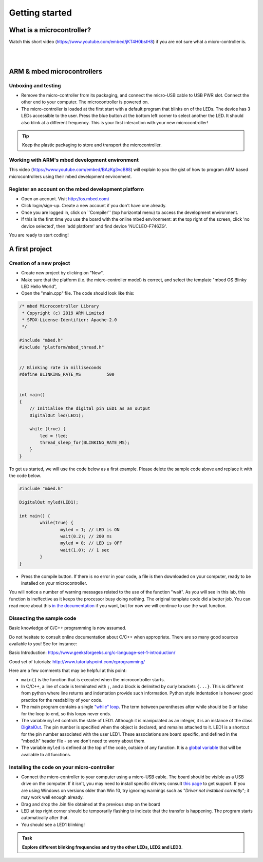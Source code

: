 Getting started
===============



What is a microcontroller?
--------------------------

Watch this short video (https://www.youtube.com/embed/jKT4H0bstH8) if you are not sure what a micro-controller is.

.. raw:: html

   <iframe width="560" height="315" src="https://www.youtube.com/embed/jKT4H0bstH8" frameborder="0" allowfullscreen></iframe>



|
|


ARM & mbed microcontrollers
---------------------------


Unboxing and testing
^^^^^^^^^^^^^^^^^^^^

- Remove the micro-controller from its packaging, and connect the
  micro-USB cable to USB PWR slot. Connect the other end to your
  computer. The microcontroller is powered on.

- The micro-controller is loaded at the first start with a default
  program that blinks on of the LEDs. The device has 3 LEDs accessible
  to the user. Press the blue button at the bottom left corner to
  select another the LED. It should also blink at a different
  frequency. This is your first interaction with your new
  microcontroller!



.. tip::

   Keep the plastic packaging to store and transport the
   microcontroller.



Working with ARM's mbed development environment
^^^^^^^^^^^^^^^^^^^^^^^^^^^^^^^^^^^^^^^^^^^^^^^

This video (https://www.youtube.com/embed/BAzKg3vcB88) will explain to you the gist of how to program ARM based
microcontrollers using their mbed development environment.

.. raw:: html

   <iframe width="560" height="315" src="https://www.youtube.com/embed/BAzKg3vcB88" frameborder="0" allowfullscreen></iframe>



Register an account on the mbed development platform
^^^^^^^^^^^^^^^^^^^^^^^^^^^^^^^^^^^^^^^^^^^^^^^^^^^^

- Open an account. Visit http://os.mbed.com/

- Click login/sign-up. Create a new account if you don't have one
  already.

- Once you are logged in, click on ``Compiler'' (top horizontal menu)
  to access the development environment.

- If this is the first time you use the board with the online mbed
  environment: at the top right of the screen, click 'no device
  selected', then 'add platform' and find device 'NUCLEO-F746ZG'.

You are ready to start coding!



.. code-block:: c

A first project
---------------

Creation of a new project
^^^^^^^^^^^^^^^^^^^^^^^^^

- Create new project by clicking on "New",

- Make sure that the platform (i.e. the micro-controller model) is correct, and select the template "mbed OS Blinky LED Hello World",

- Open the "main.cpp" file. The code should look like this:


.. code-block:: c

	/* mbed Microcontroller Library
	 * Copyright (c) 2019 ARM Limited
	 * SPDX-License-Identifier: Apache-2.0
	 */

	#include "mbed.h"
	#include "platform/mbed_thread.h"


	// Blinking rate in milliseconds
	#define BLINKING_RATE_MS   	  500


	int main()
	{
	    // Initialise the digital pin LED1 as an output
	    DigitalOut led(LED1);

	    while (true) {
		led = !led;
		thread_sleep_for(BLINKING_RATE_MS);
	    }
	}


To get us started, we will use the code below as a first example. Please delete the sample code above and replace it with the code below.


.. code-block:: c

	#include "mbed.h"

	DigitalOut myled(LED1);

	int main() {
		while(true) {
			myled = 1; // LED is ON
			wait(0.2); // 200 ms
			myled = 0; // LED is OFF
			wait(1.0); // 1 sec
		}
	}


- Press the compile button. If there is no error in your code, a file
  is then downloaded on your computer, ready to be installed on your
  microcontroller.

You will notice a number of warning messages related to the use of the function "wait". As you will see in this lab, this function is ineffective as it keeps the processor busy doing nothing. The original template code did a better job. You can read more about this `in the documentation <https://os.mbed.com/docs/mbed-os/v6.5/feature-i2c-doxy/group__platform__wait__api.html>`_ if you want, but for now we will continue to use the wait function.



Dissecting the sample code
^^^^^^^^^^^^^^^^^^^^^^^^^^


Basic knowledge of C/C++ programming is now assumed.

Do not hesitate to consult online documentation about C/C++
when appropriate. There are so many good sources available to you!
See for instance:

Basic Introduction: https://www.geeksforgeeks.org/c-language-set-1-introduction/

Good set of tutorials: http://www.tutorialspoint.com/cprogramming/


Here are a few comments that may be helpful at this point:

- ``main()`` is the function that is
  executed when the microcontroller starts.

- In C/C++, a line of code is terminated with ``;``, and a block is delimited by curly brackets ``{...}``. This is different from python where line returns and
  indentation provide such information.
  Python style indentation is however good practice for the readability of your code.

- The main program contains a single `"while" loop <https://www.tutorialspoint.com/cprogramming/c_while_loop.htm>`_.
  The term between parentheses after while should be 0 or false for the
  loop to end, so this loops never ends.

- The variable ``myled`` controls the state of LED1.
  Although it is manipulated as an integer, it is an
  instance of the class `DigitalOut
  <https://os.mbed.com/docs/mbed-os/latest/apis/digitalout.html>`_. The pin number is
  specified when the object is declared, and remains attached to
  it. LED1 is a shortcut for the pin number associated with the user
  LED1. These associations are board specific, and defined in the
  "mbed.h" header file - so we don't need to worry about them.

- The variable  ``myled`` is defined at the top of the code, outside of any function. It is a `global variable <http://www.tutorialspoint.com/cprogramming/c_scope_rules.htm>`_ that will be available to all functions.



Installing the code on your micro-controller
^^^^^^^^^^^^^^^^^^^^^^^^^^^^^^^^^^^^^^^^^^^^

- Connect the micro-controller to your computer using a micro-USB
  cable. The board should be visible as a USB drive on the
  computer. If it isn't, you may need to install specific drivers;
  consult `this page
  <https://os.mbed.com/docs/latest/tutorials/windows-serial-driver.html>`_
  to get support. If you are using Windows on versions older than Win
  10, try ignoring warnings such as "*Driver not installed
  correctly*"; it may work well enough already.

- Drag and drop the .bin file obtained at the previous step on the
  board

- LED at top right corner should be temporarily flashing to indicate
  that the transfer is happening. The program starts automatically
  after that.

- You should see a LED1 blinking!


.. admonition:: Task

   **Explore different blinking frequencies and try the other LEDs, LED2 and LED3.**

.. To develop your understanding of this code and its execution,
   please look at the following movie. They used different pins on a
   different board, as well as an external LED on a breadboard, but
   that is exactly the same problem otherwise.

.. .. raw:: html

.. 	<iframe width="560" height="315" src="https://www.youtube.com/embed/kP_zHbC_5eM" frameborder="0" allowfullscreen></iframe>
